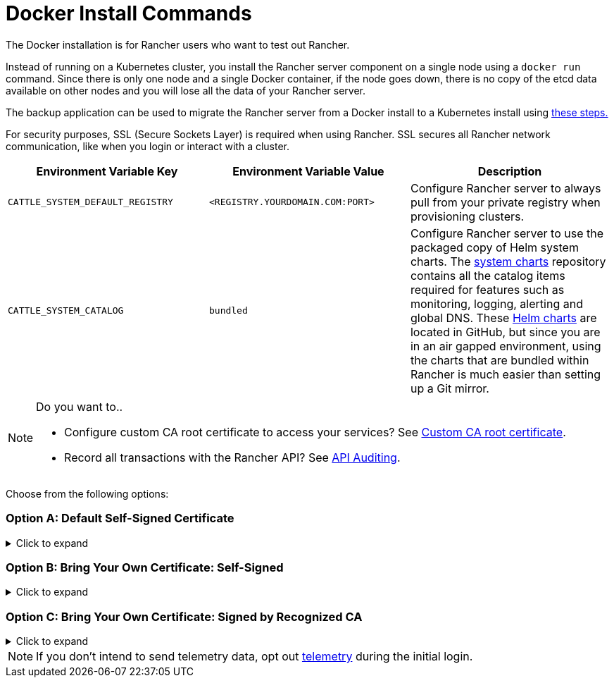 = Docker Install Commands

The Docker installation is for Rancher users who want to test out Rancher.

Instead of running on a Kubernetes cluster, you install the Rancher server component on a single node using a `docker run` command. Since there is only one node and a single Docker container, if the node goes down, there is no copy of the etcd data available on other nodes and you will lose all the data of your Rancher server.

The backup application can be used to migrate the Rancher server from a Docker install to a Kubernetes install using xref:../../../../how-to-guides/new-user-guides/backup-restore-and-disaster-recovery/migrate-rancher-to-new-cluster.adoc[these steps.]

For security purposes, SSL (Secure Sockets Layer) is required when using Rancher. SSL secures all Rancher network communication, like when you login or interact with a cluster.

|===
| Environment Variable Key | Environment Variable Value | Description

| `CATTLE_SYSTEM_DEFAULT_REGISTRY`
| `<REGISTRY.YOURDOMAIN.COM:PORT>`
| Configure Rancher server to always pull from your private registry when provisioning clusters.

| `CATTLE_SYSTEM_CATALOG`
| `bundled`
| Configure Rancher server to use the packaged copy of Helm system charts. The https://github.com/rancher/system-charts[system charts] repository contains all the catalog items required for features such as monitoring, logging, alerting and global DNS. These https://github.com/rancher/system-charts[Helm charts] are located in GitHub, but since you are in an air gapped environment, using the charts that are bundled within Rancher is much easier than setting up a Git mirror.
|===

[NOTE]
.Do you want to..
====

* Configure custom CA root certificate to access your services? See xref:../../resources/custom-ca-root-certificates.adoc[Custom CA root certificate].
* Record all transactions with the Rancher API? See link:../../../../reference-guides/single-node-rancher-in-docker/advanced-options.adoc#api-audit-log[API Auditing].
====


Choose from the following options:

=== Option A: Default Self-Signed Certificate

.Click to expand
[%collapsible]
======
If you are installing Rancher in a development or testing environment where identity verification isn't a concern, install Rancher using the self-signed certificate that it generates. This installation option omits the hassle of generating a certificate yourself.

Log into your Linux host, and then run the installation command below. When entering the command, use the table below to replace each placeholder.

|===
| Placeholder | Description

| `<REGISTRY.YOURDOMAIN.COM:PORT>`
| Your private registry URL and port.

| `<RANCHER_VERSION_TAG>`
| The release tag of the xref:../../installation-references/helm-chart-options.adoc[Rancher version] that you want to install.
|===

Privileged access is link:./install-rancher-ha.adoc#privileged-access-for-rancher[required.]

----
docker run -d --restart=unless-stopped \
    -p 80:80 -p 443:443 \
    -e CATTLE_SYSTEM_DEFAULT_REGISTRY=<REGISTRY.YOURDOMAIN.COM:PORT> \ # Set a default private registry to be used in Rancher
    -e CATTLE_SYSTEM_CATALOG=bundled \ # Use the packaged Rancher system charts
    --privileged \
    <REGISTRY.YOURDOMAIN.COM:PORT>/rancher/rancher:<RANCHER_VERSION_TAG>
----

======

=== Option B: Bring Your Own Certificate: Self-Signed

.Click to expand
[%collapsible]
======
In development or testing environments where your team will access your Rancher server, create a self-signed certificate for use with your install so that your team can verify they're connecting to your instance of Rancher.

[NOTE]
.Prerequisites:
====

From a computer with an internet connection, create a self-signed certificate using https://www.openssl.org/[OpenSSL] or another method of your choice.

* The certificate files must be in PEM format.
* In your certificate file, include all intermediate certificates in the chain. Order your certificates with your certificate first, followed by the intermediates. For an example, see xref:../rancher-on-a-single-node-with-docker/certificate-troubleshooting.adoc[Certificate Troubleshooting.]
====


After creating your certificate, log into your Linux host, and then run the installation command below. When entering the command, use the table below to replace each placeholder. Use the `-v` flag and provide the path to your certificates to mount them in your container.

|===
| Placeholder | Description

| `<CERT_DIRECTORY>`
| The path to the directory containing your certificate files.

| `<FULL_CHAIN.pem>`
| The path to your full certificate chain.

| `<PRIVATE_KEY.pem>`
| The path to the private key for your certificate.

| `<CA_CERTS.pem>`
| The path to the certificate authority's certificate.

| `<REGISTRY.YOURDOMAIN.COM:PORT>`
| Your private registry URL and port.

| `<RANCHER_VERSION_TAG>`
| The release tag of the xref:../../installation-references/helm-chart-options.adoc[Rancher version] that you want to install.
|===

Privileged access is link:./install-rancher-ha.adoc#privileged-access-for-rancher[required.]

----
docker run -d --restart=unless-stopped \
    -p 80:80 -p 443:443 \
    -v /<CERT_DIRECTORY>/<FULL_CHAIN.pem>:/etc/rancher/ssl/cert.pem \
    -v /<CERT_DIRECTORY>/<PRIVATE_KEY.pem>:/etc/rancher/ssl/key.pem \
    -v /<CERT_DIRECTORY>/<CA_CERTS.pem>:/etc/rancher/ssl/cacerts.pem \
    -e CATTLE_SYSTEM_DEFAULT_REGISTRY=<REGISTRY.YOURDOMAIN.COM:PORT> \ # Set a default private registry to be used in Rancher
    -e CATTLE_SYSTEM_CATALOG=bundled \ # Use the packaged Rancher system charts
    --privileged \
    <REGISTRY.YOURDOMAIN.COM:PORT>/rancher/rancher:<RANCHER_VERSION_TAG>
----

======

=== Option C: Bring Your Own Certificate: Signed by Recognized CA

.Click to expand
[%collapsible]
======
In development or testing environments where you're exposing an app publicly, use a certificate signed by a recognized CA so that your user base doesn't encounter security warnings.

[NOTE]
.Prerequisite:
====

The certificate files must be in PEM format.
====


After obtaining your certificate, log into your Linux host, and then run the installation command below. When entering the command, use the table below to replace each placeholder. Because your certificate is signed by a recognized CA, mounting an additional CA certificate file is unnecessary.

|===
| Placeholder | Description

| `<CERT_DIRECTORY>`
| The path to the directory containing your certificate files.

| `<FULL_CHAIN.pem>`
| The path to your full certificate chain.

| `<PRIVATE_KEY.pem>`
| The path to the private key for your certificate.

| `<REGISTRY.YOURDOMAIN.COM:PORT>`
| Your private registry URL and port.

| `<RANCHER_VERSION_TAG>`
| The release tag of the xref:../../installation-references/helm-chart-options.adoc[Rancher version] that you want to install.
|===

[NOTE]
====

Use the `--no-cacerts` as argument to the container to disable the default CA certificate generated by Rancher.
====


Privileged access is link:./install-rancher-ha.adoc#privileged-access-for-rancher[required.]

----
docker run -d --restart=unless-stopped \
    -p 80:80 -p 443:443 \
    --no-cacerts \
    -v /<CERT_DIRECTORY>/<FULL_CHAIN.pem>:/etc/rancher/ssl/cert.pem \
    -v /<CERT_DIRECTORY>/<PRIVATE_KEY.pem>:/etc/rancher/ssl/key.pem \
    -e CATTLE_SYSTEM_DEFAULT_REGISTRY=<REGISTRY.YOURDOMAIN.COM:PORT> \ # Set a default private registry to be used in Rancher
    -e CATTLE_SYSTEM_CATALOG=bundled \ # Use the packaged Rancher system charts
    --privileged
    <REGISTRY.YOURDOMAIN.COM:PORT>/rancher/rancher:<RANCHER_VERSION_TAG>
----

======

[NOTE]
====

If you don't intend to send telemetry data, opt out xref:../../../../faq/telemetry.adoc[telemetry] during the initial login.
====

